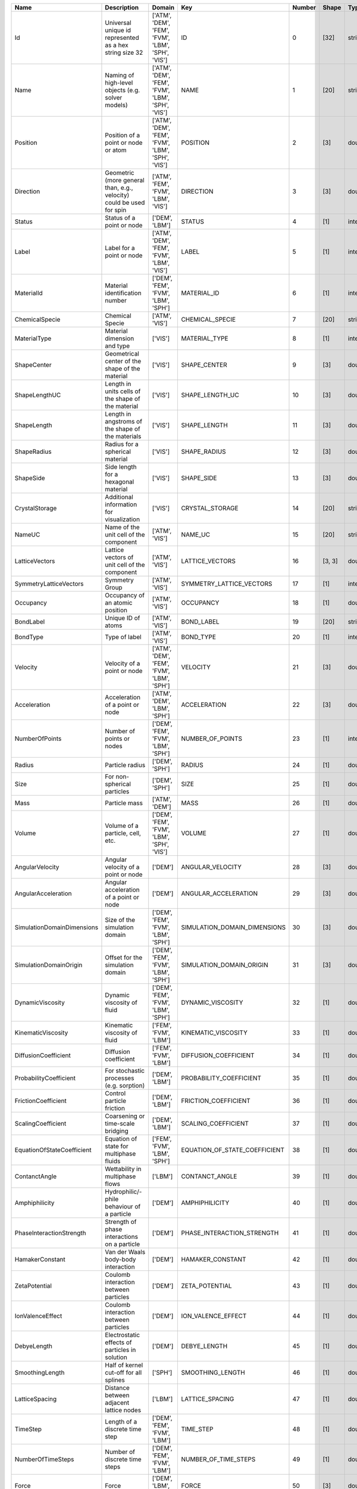 .. this table was auto-generated by the cuba-generate.py script.

==========================  ====================================================================================  =================================================  =============================  ========  =======  =======
Name                        Description                                                                           Domain                                             Key                              Number  Shape    Type
==========================  ====================================================================================  =================================================  =============================  ========  =======  =======
Id                          Universal unique id represented as a hex string size 32                               ['ATM', 'DEM', 'FEM', 'FVM', 'LBM', 'SPH', 'VIS']  ID                                    0  [32]     string
Name                        Naming of high-level objects (e.g. solver models)                                     ['ATM', 'DEM', 'FEM', 'FVM', 'LBM', 'SPH', 'VIS']  NAME                                  1  [20]     string
Position                    Position of a point or node or atom                                                   ['ATM', 'DEM', 'FEM', 'FVM', 'LBM', 'SPH', 'VIS']  POSITION                              2  [3]      double
Direction                   Geometric (more general than, e.g., velocity) could be used for spin                  ['ATM', 'FEM', 'FVM', 'LBM', 'VIS']                DIRECTION                             3  [3]      double
Status                      Status of a point or node                                                             ['DEM', 'LBM']                                     STATUS                                4  [1]      integer
Label                       Label for a point or node                                                             ['ATM', 'DEM', 'FEM', 'FVM', 'LBM', 'VIS']         LABEL                                 5  [1]      integer
MaterialId                  Material identification number                                                        ['DEM', 'FEM', 'FVM', 'LBM', 'SPH']                MATERIAL_ID                           6  [1]      integer
ChemicalSpecie              Chemical Specie                                                                       ['ATM', 'VIS']                                     CHEMICAL_SPECIE                       7  [20]     string
MaterialType                Material dimension and type                                                           ['VIS']                                            MATERIAL_TYPE                         8  [1]      integer
ShapeCenter                 Geometrical center of the shape of the material                                       ['VIS']                                            SHAPE_CENTER                          9  [3]      double
ShapeLengthUC               Length in units cells of the shape of the material                                    ['VIS']                                            SHAPE_LENGTH_UC                      10  [3]      double
ShapeLength                 Length in angstroms of the shape of the materials                                     ['VIS']                                            SHAPE_LENGTH                         11  [3]      double
ShapeRadius                 Radius for a spherical material                                                       ['VIS']                                            SHAPE_RADIUS                         12  [3]      double
ShapeSide                   Side length for a hexagonal material                                                  ['VIS']                                            SHAPE_SIDE                           13  [3]      double
CrystalStorage              Additional information for visualization                                              ['VIS']                                            CRYSTAL_STORAGE                      14  [20]     string
NameUC                      Name of the unit cell of the component                                                ['ATM', 'VIS']                                     NAME_UC                              15  [20]     string
LatticeVectors              Lattice vectors of unit cell of the component                                         ['ATM', 'VIS']                                     LATTICE_VECTORS                      16  [3, 3]   double
SymmetryLatticeVectors      Symmetry Group                                                                        ['ATM', 'VIS']                                     SYMMETRY_LATTICE_VECTORS             17  [1]      integer
Occupancy                   Occupancy of an atomic position                                                       ['ATM', 'VIS']                                     OCCUPANCY                            18  [1]      double
BondLabel                   Unique ID of atoms                                                                    ['ATM', 'VIS']                                     BOND_LABEL                           19  [20]     string
BondType                    Type of label                                                                         ['ATM', 'VIS']                                     BOND_TYPE                            20  [1]      integer
Velocity                    Velocity of a point or node                                                           ['ATM', 'DEM', 'FEM', 'FVM', 'LBM', 'SPH']         VELOCITY                             21  [3]      double
Acceleration                Acceleration of a point or node                                                       ['ATM', 'DEM', 'LBM', 'SPH']                       ACCELERATION                         22  [3]      double
NumberOfPoints              Number of points or nodes                                                             ['DEM', 'FEM', 'FVM', 'LBM', 'SPH']                NUMBER_OF_POINTS                     23  [1]      integer
Radius                      Particle radius                                                                       ['DEM', 'SPH']                                     RADIUS                               24  [1]      double
Size                        For non-spherical particles                                                           ['DEM', 'SPH']                                     SIZE                                 25  [1]      double
Mass                        Particle mass                                                                         ['ATM', 'DEM']                                     MASS                                 26  [1]      double
Volume                      Volume of a particle, cell, etc.                                                      ['DEM', 'FEM', 'FVM', 'LBM', 'SPH', 'VIS']         VOLUME                               27  [1]      double
AngularVelocity             Angular velocity of a point or node                                                   ['DEM']                                            ANGULAR_VELOCITY                     28  [3]      double
AngularAcceleration         Angular acceleration of a point or node                                               ['DEM']                                            ANGULAR_ACCELERATION                 29  [3]      double
SimulationDomainDimensions  Size of the simulation domain                                                         ['DEM', 'FEM', 'FVM', 'LBM', 'SPH']                SIMULATION_DOMAIN_DIMENSIONS         30  [3]      double
SimulationDomainOrigin      Offset for the simulation domain                                                      ['DEM', 'FEM', 'FVM', 'LBM', 'SPH']                SIMULATION_DOMAIN_ORIGIN             31  [3]      double
DynamicViscosity            Dynamic viscosity of fluid                                                            ['DEM', 'FEM', 'FVM', 'LBM', 'SPH']                DYNAMIC_VISCOSITY                    32  [1]      double
KinematicViscosity          Kinematic viscosity of fluid                                                          ['FEM', 'FVM', 'LBM']                              KINEMATIC_VISCOSITY                  33  [1]      double
DiffusionCoefficient        Diffusion coefficient                                                                 ['FEM', 'FVM', 'LBM']                              DIFFUSION_COEFFICIENT                34  [1]      double
ProbabilityCoefficient      For stochastic processes (e.g. sorption)                                              ['DEM', 'LBM']                                     PROBABILITY_COEFFICIENT              35  [1]      double
FrictionCoefficient         Control particle friction                                                             ['DEM', 'LBM']                                     FRICTION_COEFFICIENT                 36  [1]      double
ScalingCoefficient          Coarsening or time-scale bridging                                                     ['DEM', 'LBM']                                     SCALING_COEFFICIENT                  37  [1]      double
EquationOfStateCoefficient  Equation of state for multiphase fluids                                               ['FEM', 'FVM', 'LBM', 'SPH']                       EQUATION_OF_STATE_COEFFICIENT        38  [1]      double
ContanctAngle               Wettability in multiphase flows                                                       ['LBM']                                            CONTANCT_ANGLE                       39  [1]      double
Amphiphilicity              Hydrophilic/-phile behaviour of a particle                                            ['DEM']                                            AMPHIPHILICITY                       40  [1]      double
PhaseInteractionStrength    Strength of phase interactions on a particle                                          ['DEM']                                            PHASE_INTERACTION_STRENGTH           41  [1]      double
HamakerConstant             Van der Waals body-body interaction                                                   ['DEM']                                            HAMAKER_CONSTANT                     42  [1]      double
ZetaPotential               Coulomb interaction between particles                                                 ['DEM']                                            ZETA_POTENTIAL                       43  [1]      double
IonValenceEffect            Coulomb interaction between particles                                                 ['DEM']                                            ION_VALENCE_EFFECT                   44  [1]      double
DebyeLength                 Electrostatic effects of particles in solution                                        ['DEM']                                            DEBYE_LENGTH                         45  [1]      double
SmoothingLength             Half of kernel cut-off for all splines                                                ['SPH']                                            SMOOTHING_LENGTH                     46  [1]      double
LatticeSpacing              Distance between adjacent lattice nodes                                               ['LBM']                                            LATTICE_SPACING                      47  [1]      double
TimeStep                    Length of a discrete time step                                                        ['DEM', 'FEM', 'FVM', 'LBM']                       TIME_STEP                            48  [1]      double
NumberOfTimeSteps           Number of discrete time steps                                                         ['DEM', 'FEM', 'FVM', 'LBM']                       NUMBER_OF_TIME_STEPS                 49  [1]      double
Force                       Force                                                                                 ['DEM', 'LBM', 'SPH']                              FORCE                                50  [3]      double
Torque                      Torque                                                                                ['DEM']                                            TORQUE                               51  [3]      double
Density                     Density                                                                               ['DEM', 'FEM', 'FVM', 'LBM', 'SPH']                DENSITY                              52  [1]      double
Concentration               Concentration of a substance                                                          ['ATM', 'FEM', 'FVM', 'LBM', 'VIS']                CONCENTRATION                        53  [1]      double
Pressure                    Pressure                                                                              ['FEM', 'FVM', 'LBM', 'SPH']                       PRESSURE                             54  [1]      double
Temperature                 Temperature                                                                           ['DEM', 'FEM', 'FVM', 'LBM', 'SPH']                TEMPERATURE                          55  [1]      double
Distribution                Single-particle distribution function                                                 ['ATM', 'LBM', 'VIS']                              DISTRIBUTION                         56  [1]      double
OrderParameter              Phase field in multiphase flows                                                       ['LBM']                                            ORDER_PARAMETER                      57  [1]      double
OriginalPosition            Position at the beginning of the calculation                                          ['DEM']                                            ORIGINAL_POSITION                    58  [3]      double
DeltaDisplacement           Displacement during the last time step                                                ['DEM']                                            DELTA_DISPLACEMENT                   59  [3]      double
ExternalAppliedForce        Externally applied force (force fields, interactions, etc)                            ['DEM']                                            EXTERNAL_APPLIED_FORCE               60  [3]      double
EulerAngles                 Euler Angles                                                                          ['DEM']                                            EULER_ANGLES                         61  [3]      double
Sphericity                  Sphericity of the particle                                                            ['DEM']                                            SPHERICITY                           62  [1]      double
YoungModulus                Young Modulus                                                                         ['DEM']                                            YOUNG_MODULUS                        63  [1]      double
PoissonRatio                Poisson Ratio                                                                         ['DEM']                                            POISSON_RATIO                        64  [1]      double
LnOfRestitutionCoefficient  Natural Logarithm of the Restitution Coefficient                                      ['DEM']                                            LN_OF_RESTITUTION_COEFFICIENT        65  [1]      double
RollingFriction             Rolling Friction coefficient                                                          ['DEM']                                            ROLLING_FRICTION                     66  [1]      double
VolumeFraction              Volume fraction                                                                       ['FEM', 'FVM']                                     VOLUME_FRACTION                      67  [1]      double
Material                    Material                                                                              ['ATM', 'DEM', 'FEM', 'FVM', 'LBM', 'SPH', 'VIS']  MATERIAL                             68  [1]      uuid
CutoffDistance              Distance where force is no longer taken into account.                                 []                                                 CUTOFF_DISTANCE                      69  [1]      double
EnergyWellDepth             Measurement of how strongly the two particles attract each other.                     []                                                 ENERGY_WELL_DEPTH                    70  [1]      double
VanDerWaalsRadius           Distance at which the intermolecular potential between the two particles is zero.     []                                                 VAN_DER_WAALS_RADIUS                 71  [1]      double
DielectricConstant          Ratio of the permittivity of a substance to the permittivity of free space or vacuum  []                                                 DIELECTRIC_CONSTANT                  72  [1]      double
==========================  ====================================================================================  =================================================  =============================  ========  =======  =======